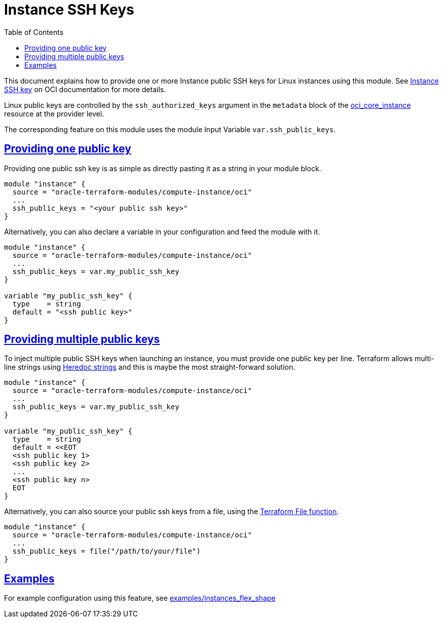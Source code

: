 = Instance SSH Keys
ifdef::env-github[]
:tip-caption: :bulb:
:note-caption: :information_source:
:important-caption: :heavy_exclamation_mark:
:caution-caption: :fire:
:warning-caption: :warning:
endif::[]
:idprefix:
:idseparator: -
:sectlinks:
:toc:

:uri-repo: https://github.com/oracle-terraform-modules/terraform-oci-vcn
:uri-rel-file-base: link:{uri-repo}/blob/main
:uri-rel-tree-base: link:{uri-repo}/tree/main
:uri-docs: {uri-rel-file-base}/docs
:uri-oci-security-credentials: https://docs.oracle.com/en-us/iaas/Content/General/Concepts/credentials.htm#Instance
:uri-oci-core-instance: https://registry.terraform.io/providers/hashicorp/oci/latest/docs/resources/core_instance#metadata
:uri-tf-heredoc: https://www.terraform.io/docs/language/expressions/strings.html#heredoc-strings
:uri-tf-file-function: https://www.terraform.io/docs/language/functions/file.html

This document explains how to provide one or more Instance public SSH keys for Linux instances using this module. See {uri-oci-security-credentials}[Instance SSH key] on OCI documentation for more details.

Linux public keys are controlled by the `ssh_authorized_keys` argument in the `metadata` block of the {uri-oci-core-instance}[oci_core_instance] resource at the provider level.

The corresponding feature on this module uses the module Input Variable `var.ssh_public_keys`.

== Providing one public key

Providing one public ssh key is as simple as directly pasting it as a string in your module block.

[source,hcl]
----
module "instance" {
  source = "oracle-terraform-modules/compute-instance/oci"
  ...
  ssh_public_keys = "<your public ssh key>"
}
----

Alternatively, you can also declare a variable in your configuration and feed the module with it.

[source,hcl]
----
module "instance" {
  source = "oracle-terraform-modules/compute-instance/oci"
  ...
  ssh_public_keys = var.my_public_ssh_key
}

variable "my_public_ssh_key" {
  type    = string
  default = "<ssh public key>"
}
----

== Providing multiple public keys

To inject multiple public SSH keys when launching an instance, you must provide one public key per line. Terraform allows multi-line strings using {uri-tf-heredoc}[Heredoc strings] and this is maybe the most straight-forward solution.

[source,hcl]
----
module "instance" {
  source = "oracle-terraform-modules/compute-instance/oci"
  ...
  ssh_public_keys = var.my_public_ssh_key
}

variable "my_public_ssh_key" {
  type    = string
  default = <<EOT
  <ssh public key 1>
  <ssh public key 2>
  ...
  <ssh public key n>
  EOT
}
----

Alternatively, you can also source your public ssh keys from a file, using the {uri-tf-file-function}[Terraform File function].

[source,hcl]
----
module "instance" {
  source = "oracle-terraform-modules/compute-instance/oci"
  ...
  ssh_public_keys = file("/path/to/your/file")
}
----

== Examples

For example configuration using this feature, see link:../examples/instances_flex_shape/README.md[examples/instances_flex_shape]
